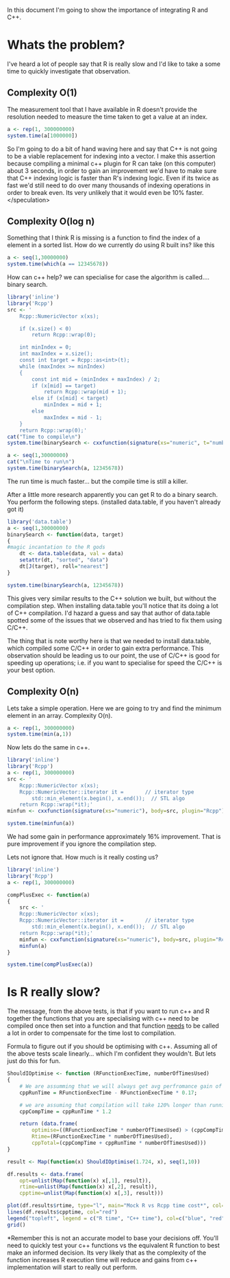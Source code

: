In this document I'm going to show the importance of integrating R and C++.

* Whats the problem?
I've heard a lot of people say that R is really slow and I'd like to take a some time to quickly investigate that observation.

** Complexity O(1)
The measurement tool that I have available in R doesn't provide the resolution needed to measure the time taken to get a value at an index. 

#+begin_src R :results output table
a <- rep(1, 300000000)
system.time(a[1000000])
#+end_src  

#+RESULTS:
:    user  system elapsed 
:       0       0       0 

So I'm going to do a bit of hand waving here and say that C++ is not going to be a viable replacement for indexing into a vector. I make this assertion because compiling a minimal c++ plugin for R can take (on this computer) about 3 seconds, in order to gain an improvement we'd have to make sure that C++ indexing logic is faster than R's indexing logic. Even if its twice as fast we'd still need to do over many thousands of indexing operations in order to break even. Its very unlikely that it would even be 10% faster. </speculation>

** Complexity O(log n)
Something that I think R is missing is a function to find the index of a element in a sorted list.
How do we currently do using R built ins? like this
#+begin_src R :results output
a <- seq(1,30000000)
system.time(which(a == 12345678))
#+end_src

#+RESULTS:
:    user  system elapsed 
:   0.332   0.052   0.386 

How can c++ help? we can specialise for case the algorithm is called.... binary search.
#+begin_src R :results output
library('inline')
library('Rcpp')
src <- '
    Rcpp::NumericVector x(xs);

    if (x.size() < 0)
        return Rcpp::wrap(0);

    int minIndex = 0;
    int maxIndex = x.size();
    const int target = Rcpp::as<int>(t);
    while (maxIndex >= minIndex)
    {
        const int mid = (minIndex + maxIndex) / 2;
        if (x[mid] == target)
            return Rcpp::wrap(mid + 1);
        else if (x[mid] < target)
            minIndex = mid + 1;
        else 
            maxIndex = mid - 1;
    } 
    return Rcpp::wrap(0);'
cat("Time to compile\n")
system.time(binarySearch <- cxxfunction(signature(xs="numeric", t="numberic"), body=src, plugin="Rcpp"))

a <- seq(1,30000000)
cat("\nTime to run\n")
system.time(binarySearch(a, 12345678))
#+end_src

#+RESULTS:
: Time to compile
:    user  system elapsed 
:   1.752   0.088   1.837 
: 
: Time to run
:    user  system elapsed 
:   0.068   0.016   0.082 
The run time is much faster... but the compile time is still a killer.

After a little more research apparently you can get R to do a binary search. You perform the following steps. (installed data.table, if you haven't already got it)
#+begin_src R :results output
library('data.table')
a <- seq(1,30000000)
binarySearch <- function(data, target)
{
#magic incantation to the R gods
    dt <- data.table(data, val = data)
    setattr(dt, "sorted", "data")
    dt[J(target), roll="nearest"]
}

system.time(binarySearch(a, 12345678))
#+end_src

#+RESULTS:
:    user  system elapsed 
:   0.064   0.016   0.081 

This gives very similar results to the C++ solution we built, but without the compilation step.
When installing data.table you'll notice that its doing a lot of C++ compilation. I'd hazard a guess and say that author of data.table spotted some of the issues that we observed and has tried to fix them using C/C++.

The thing that is note worthy here is that we needed to install data.table, which compiled some C/C++ in order to gain extra performance. This observation should be leading us to our point, the use of C/C++ is good for speeding up operations; i.e. if you want to specialise for speed the C/C++ is your best option.


** Complexity O(n)
Lets take a simple operation. Here we are going to try and find the minimum element in an array.
Complexity O(n).
#+begin_src R :results output table
a <- rep(1, 300000000)
system.time(min(a,1))
#+end_src  

#+RESULTS:
:    user  system elapsed 
:   1.724   0.000   1.724 

Now lets do the same in c++. 
#+begin_src R :results output table 
library('inline')
library('Rcpp')
a <- rep(1, 300000000)
src <- '
    Rcpp::NumericVector x(xs);
    Rcpp::NumericVector::iterator it =       // iterator type
        std::min_element(x.begin(), x.end());  // STL algo
    return Rcpp::wrap(*it);'
minfun <- cxxfunction(signature(xs="numeric"), body=src, plugin="Rcpp")

system.time(minfun(a))
#+end_src  

#+RESULTS:
:    user  system elapsed 
:   1.440   0.000   1.439 

We had some gain in performance approximately 16% improvement. That is pure improvement if you ignore the compilation step.

Lets not ignore that. How much is it really costing us?

#+begin_src R :results output table 
library('inline')
library('Rcpp')
a <- rep(1, 300000000)

compPlusExec <- function(a)
{
    src <- '
    Rcpp::NumericVector x(xs);
    Rcpp::NumericVector::iterator it =       // iterator type
        std::min_element(x.begin(), x.end());  // STL algo
    return Rcpp::wrap(*it);'
    minfun <- cxxfunction(signature(xs="numeric"), body=src, plugin="Rcpp")
    minfun(a)
}

system.time(compPlusExec(a))
#+end_src  

#+RESULTS:
:    user  system elapsed 
:   3.172   0.088   3.253


* Is R really slow?
The message, from the above tests, is that if you want to run c++ and R together the functions that you are specialising with c++ need to be compiled once then set into a function and that function _needs_ to be called a lot in order to compensate for the time lost to compilation.


Formula to figure out if you should be optimising with c++. Assuming all of the above tests scale linearly... which I'm confident they wouldn't. But lets just do this for fun. 
#+begin_src R :results graphics :file img/rcpp-rvcpp.jpg
ShouldIOptimise <- function (RFunctionExecTime, numberOfTimesUsed)
{
    # We are assumming that we will always get avg perfromance gain of 17% 
    cppRunTime = RFunctionExecTime - RFunctionExecTime * 0.17;
    
    # we are assuming that compilation will take 120% longer than running the function
    cppCompTime = cppRunTime * 1.2

    return (data.frame(
        optimise=((RFunctionExecTime * numberOfTimesUsed) > (cppCompTime + cppRunTime * numberOfTimesUsed)), 
        Rtime=(RFunctionExecTime * numberOfTimesUsed),
        cppTotal=(cppCompTime + cppRunTime * numberOfTimesUsed)))
}

result <- Map(function(x) ShouldIOptimise(1.724, x), seq(1,10))

df.results <- data.frame(
    opt=unlist(Map(function(x) x[,1], result)),
    rtime=unlist(Map(function(x) x[,2], result)),
    cpptime=unlist(Map(function(x) x[,3], result)))

plot(df.results$rtime, type="l", main="Mock R vs Rcpp time cost*", col="blue", ylab="seconds", xlab="function calls")
lines(df.results$cpptime, col="red")
legend("topleft", legend = c("R time", "C++ time"), col=c("blue", "red"), pch="l")
grid()
#+end_src

#+RESULTS:
[[file:img/rcpp-rvcpp.jpg]]


*Remember this is not an accurate model to base your decisions off. You'll need to quickly test your c++ functions vs the equivalent R function to best make an informed decision. Its very likely that as the complexity of the function increases R execution time will reduce and gains from c++ implementation will start to really out perform. 
